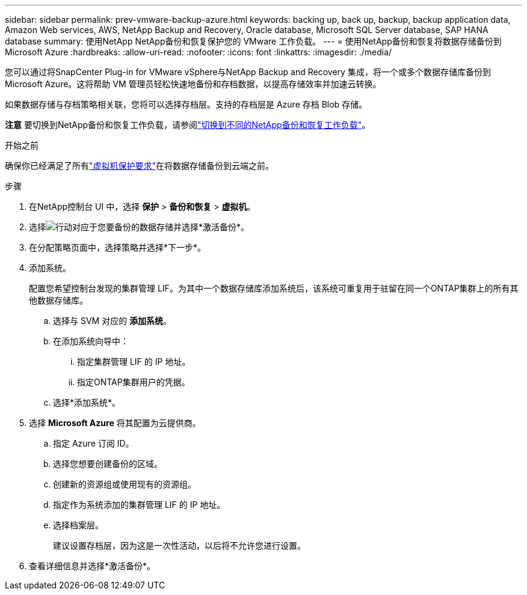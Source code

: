 ---
sidebar: sidebar 
permalink: prev-vmware-backup-azure.html 
keywords: backing up, back up, backup, backup application data, Amazon Web services, AWS, NetApp Backup and Recovery, Oracle database, Microsoft SQL Server database, SAP HANA database 
summary: 使用NetApp NetApp备份和恢复保护您的 VMware 工作负载。 
---
= 使用NetApp备份和恢复将数据存储备份到 Microsoft Azure
:hardbreaks:
:allow-uri-read: 
:nofooter: 
:icons: font
:linkattrs: 
:imagesdir: ./media/


[role="lead"]
您可以通过将SnapCenter Plug-in for VMware vSphere与NetApp Backup and Recovery 集成，将一个或多个数据存储库备份到 Microsoft Azure。这将帮助 VM 管理员轻松快速地备份和存档数据，以提高存储效率并加速云转换。

如果数据存储与存档策略相关联，您将可以选择存档层。支持的存档层是 Azure 存档 Blob 存储。

[]
====
*注意* 要切换到NetApp备份和恢复工作负载，请参阅link:br-start-switch-ui.html["切换到不同的NetApp备份和恢复工作负载"]。

====
.开始之前
确保你已经满足了所有link:prev-vmware-prereqs.html["虚拟机保护要求"]在将数据存储备份到云端之前。

.步骤
. 在NetApp控制台 UI 中，选择 *保护* > *备份和恢复* > *虚拟机*。
. 选择image:icon-action.png["行动"]对应于您要备份的数据存储并选择*激活备份*。
. 在分配策略页面中，选择策略并选择*下一步*。
. 添加系统。
+
配置您希望控制台发现的集群管理 LIF。为其中一个数据存储库添加系统后，该系统可重复用于驻留在同一个ONTAP集群上的所有其他数据存储库。

+
.. 选择与 SVM 对应的 *添加系统*。
.. 在添加系统向导中：
+
... 指定集群管理 LIF 的 IP 地址。
... 指定ONTAP集群用户的凭据。


.. 选择*添加系统*。


. 选择 *Microsoft Azure* 将其配置为云提供商。
+
.. 指定 Azure 订阅 ID。
.. 选择您想要创建备份的区域。
.. 创建新的资源组或使用现有的资源组。
.. 指定作为系统添加的集群管理 LIF 的 IP 地址。
.. 选择档案层。
+
建议设置存档层，因为这是一次性活动，以后将不允许您进行设置。



. 查看详细信息并选择*激活备份*。

